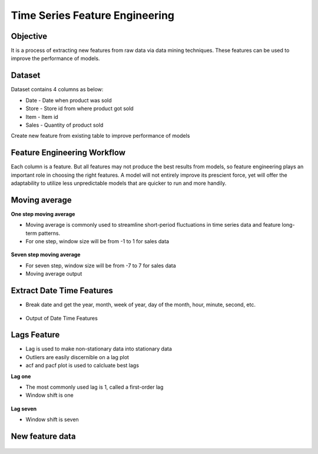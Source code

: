 Time Series Feature Engineering
===============================

Objective
---------
It is a process of extracting new features from raw data via data mining techniques. These features can be used to improve the performance of models. 

Dataset
--------

Dataset contains 4 columns as below:

* Date - Date when product was sold
* Store - Store id from where product got sold
* Item - Item id
* Sales - Quantity of product sold

Create new feature from existing table to improve performance of models

Feature Engineering Workflow
-----------------------------
Each column is a feature. But all features may not produce the best results from models, so feature engineering plays an important role in choosing the right features. A model will not entirely improve its prescient force, yet will offer the adaptability to utilize less unpredictable models that are quicker to run and more handily.

.. figure:: ../../_assets/tutorials/time-series/ts_features/tsf_workflow.png
   :alt: Stock Forecasting
   :align: center
   :width: 100%

Moving average
--------------
**One step moving average**

* Moving average is commonly used to streamline short-period fluctuations in time series data and feature long-term patterns.
* For one step, window size will be from -1 to 1 for sales data

 .. figure:: ../../_assets/tutorials/time-series/ts_features/ma1.png
   :alt: Stock Forecasting
   :align: center
   :width: 100%

**Seven step moving average** 
 
* For seven step, window size will be from -7 to 7 for sales data
* Moving average output
 
 .. figure:: ../../_assets/tutorials/time-series/ts_features/moving_output.png
   :alt: Stock Forecasting
   :align: center
   :width: 100% 


Extract Date Time Features
--------------------------

* Break date and get the year, month, week of year, day of the month, hour, minute, second, etc.

 .. figure:: ../../_assets/tutorials/time-series/ts_features/date_field_extraction.png
   :alt: Stock Forecasting
   :align: center
   :width: 100% 

* Output of Date Time Features

 .. figure:: ../../_assets/tutorials/time-series/ts_features/date_extrected_output.png
   :alt: Stock Forecasting
   :align: center
   :width: 100% 

Lags Feature
------------

* Lag is used to make non-stationary data into stationary data
* Outliers are easily discernible on a lag plot
* acf and pacf plot is used to calcluate best lags

**Lag one**

* The most commonly used lag is 1, called a first-order lag
* Window shift is one

 .. figure:: ../../_assets/tutorials/time-series/ts_features/lag1.png
   :alt: Stock Forecasting
   :align: center
   :width: 100%

**Lag seven** 
 
* Window shift is seven
 
 .. figure:: ../../_assets/tutorials/time-series/ts_features/all_lags.png
   :alt: Stock Forecasting
   :align: center
   :width: 100% 

New feature data
----------------

 .. figure:: ../../_assets/tutorials/time-series/ts_features/featuredoutput.png
   :alt: Stock Forecasting
   :align: center
   :width: 100% 

